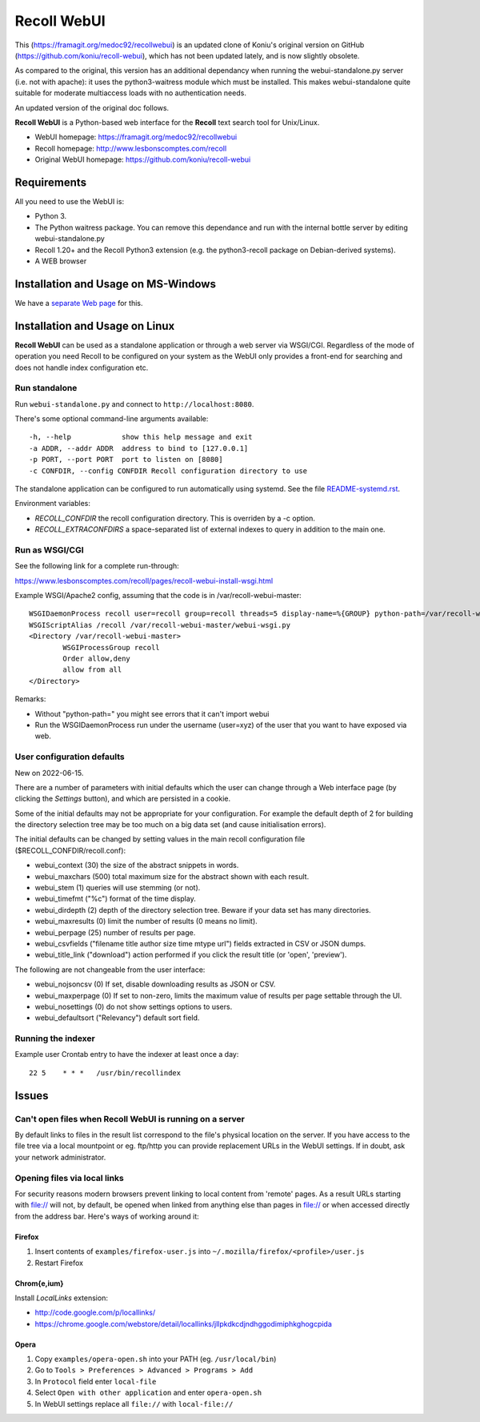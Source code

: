 ============
Recoll WebUI
============

This (https://framagit.org/medoc92/recollwebui) is an updated clone of
Koniu's original version on GitHub (https://github.com/koniu/recoll-webui),
which has not been updated lately, and is now slightly obsolete.

As compared to the original, this version has an additional dependancy when
running the webui-standalone.py server (i.e. not with apache): it uses the
python3-waitress module which must be installed. This makes
webui-standalone quite suitable for moderate multiaccess loads with no
authentication needs.

An updated version of the original doc follows.


**Recoll WebUI** is a Python-based web interface for the **Recoll** text search
tool for Unix/Linux.

.. image:: http://i.imgur.com/n8qTnBg.png

* WebUI homepage: https://framagit.org/medoc92/recollwebui
* Recoll homepage: http://www.lesbonscomptes.com/recoll
* Original WebUI homepage: https://github.com/koniu/recoll-webui

Requirements
============

All you need to use the WebUI is:

* Python 3.
* The Python waitress package. You can remove this dependance and run with
  the internal bottle server by editing webui-standalone.py
* Recoll 1.20+ and the Recoll Python3 extension (e.g. the python3-recoll package on Debian-derived
  systems).
* A WEB browser

Installation and Usage on MS-Windows
====================================

We have a `separate Web page <https://www.lesbonscomptes.com/recoll/faqsandhowtos/webui-on-windows.html>`_ for this.

Installation and Usage on Linux
===============================

**Recoll WebUI** can be used as a standalone application or through a web server via
WSGI/CGI. Regardless of the mode of operation you need Recoll to be configured on your system as the
WebUI only provides a front-end for searching and does not handle index configuration etc.

Run standalone
--------------

Run ``webui-standalone.py`` and connect to ``http://localhost:8080``.

There's some optional command-line arguments available::

    -h, --help            show this help message and exit
    -a ADDR, --addr ADDR  address to bind to [127.0.0.1]
    -p PORT, --port PORT  port to listen on [8080]
    -c CONFDIR, --config CONFDIR Recoll configuration directory to use

The standalone application can be configured to run automatically using systemd. See the file
`README-systemd.rst <README-systemd.rst>`_.

Environment variables:

- `RECOLL_CONFDIR` the recoll configuration directory. This is overriden by a -c option.
- `RECOLL_EXTRACONFDIRS` a space-separated list of external indexes to query in addition to the main
  one.


Run as WSGI/CGI
---------------

See the following link for a complete run-through:

https://www.lesbonscomptes.com/recoll/pages/recoll-webui-install-wsgi.html

Example WSGI/Apache2 config, assuming that the code is in /var/recoll-webui-master::

        WSGIDaemonProcess recoll user=recoll group=recoll threads=5 display-name=%{GROUP} python-path=/var/recoll-webui-master
        WSGIScriptAlias /recoll /var/recoll-webui-master/webui-wsgi.py
        <Directory /var/recoll-webui-master>
                WSGIProcessGroup recoll
                Order allow,deny
                allow from all
        </Directory>

Remarks:

* Without "python-path=" you might see errors that it can't import webui 
* Run the WSGIDaemonProcess run under the username (user=xyz) of the user
  that you want to have exposed via web.


User configuration defaults
---------------------------

New on 2022-06-15.

There are a number of parameters with initial defaults which the user can change through a Web
interface page (by clicking the `Settings` button), and which are persisted in a cookie.

Some of the initial defaults may not be appropriate for your configuration. For example the default
depth of 2 for building the directory selection tree may be too much on a big data set (and cause
initialisation errors).

The initial defaults can be changed by setting values in the main recoll configuration file
($RECOLL_CONFDIR/recoll.conf):

- webui_context (30) the size of the abstract snippets in words.
- webui_maxchars (500) total maximum size for the abstract shown with each result.
- webui_stem (1) queries will use stemming (or not).
- webui_timefmt ("%c") format of the time display.
- webui_dirdepth (2) depth of the directory selection tree. Beware if your data set has many
  directories.
- webui_maxresults (0) limit the number of results (0 means no limit).
- webui_perpage (25) number of results per page.
- webui_csvfields ("filename title author size time mtype url") fields extracted in CSV or JSON dumps.
- webui_title_link ("download") action performed if you click the result title (or 'open',
  'preview').

The following are not changeable from the user interface:

- webui_nojsoncsv (0) If set, disable downloading results as JSON or CSV.
- webui_maxperpage (0) If set to non-zero, limits the maximum value of results per page settable
  through the UI.
- webui_nosettings (0) do not show settings options to users.
- webui_defaultsort ("Relevancy") default sort field.


Running the indexer
-------------------

Example user Crontab entry to have the indexer at least once a day::

        22 5    * * *   /usr/bin/recollindex



Issues
======

Can't open files when Recoll WebUI is running on a server
---------------------------------------------------------
By default links to files in the result list correspond to the file's
physical location on the server. If you have access to the file tree
via a local mountpoint or eg. ftp/http you can provide replacement
URLs in the WebUI settings. If in doubt, ask your network administrator.

Opening files via local links
-----------------------------
For security reasons modern browsers prevent linking to local content from
'remote' pages. As a result URLs starting with file:// will not, by default,
be opened when linked from anything else than pages in file:// or when
accessed directly from the address bar. Here's ways of working around it:

Firefox
~~~~~~~
1. Insert contents of ``examples/firefox-user.js`` into
   ``~/.mozilla/firefox/<profile>/user.js``
2. Restart Firefox

Chrom{e,ium}
~~~~~~~~~~~~
Install *LocalLinks* extension:

* http://code.google.com/p/locallinks/
* https://chrome.google.com/webstore/detail/locallinks/jllpkdkcdjndhggodimiphkghogcpida

Opera
~~~~~
1. Copy ``examples/opera-open.sh`` into your PATH (eg. ``/usr/local/bin``)
2. Go to ``Tools > Preferences > Advanced > Programs > Add``
3. In ``Protocol`` field enter ``local-file``
4. Select ``Open with other application`` and enter ``opera-open.sh``
5. In WebUI settings replace all ``file://`` with ``local-file://``
